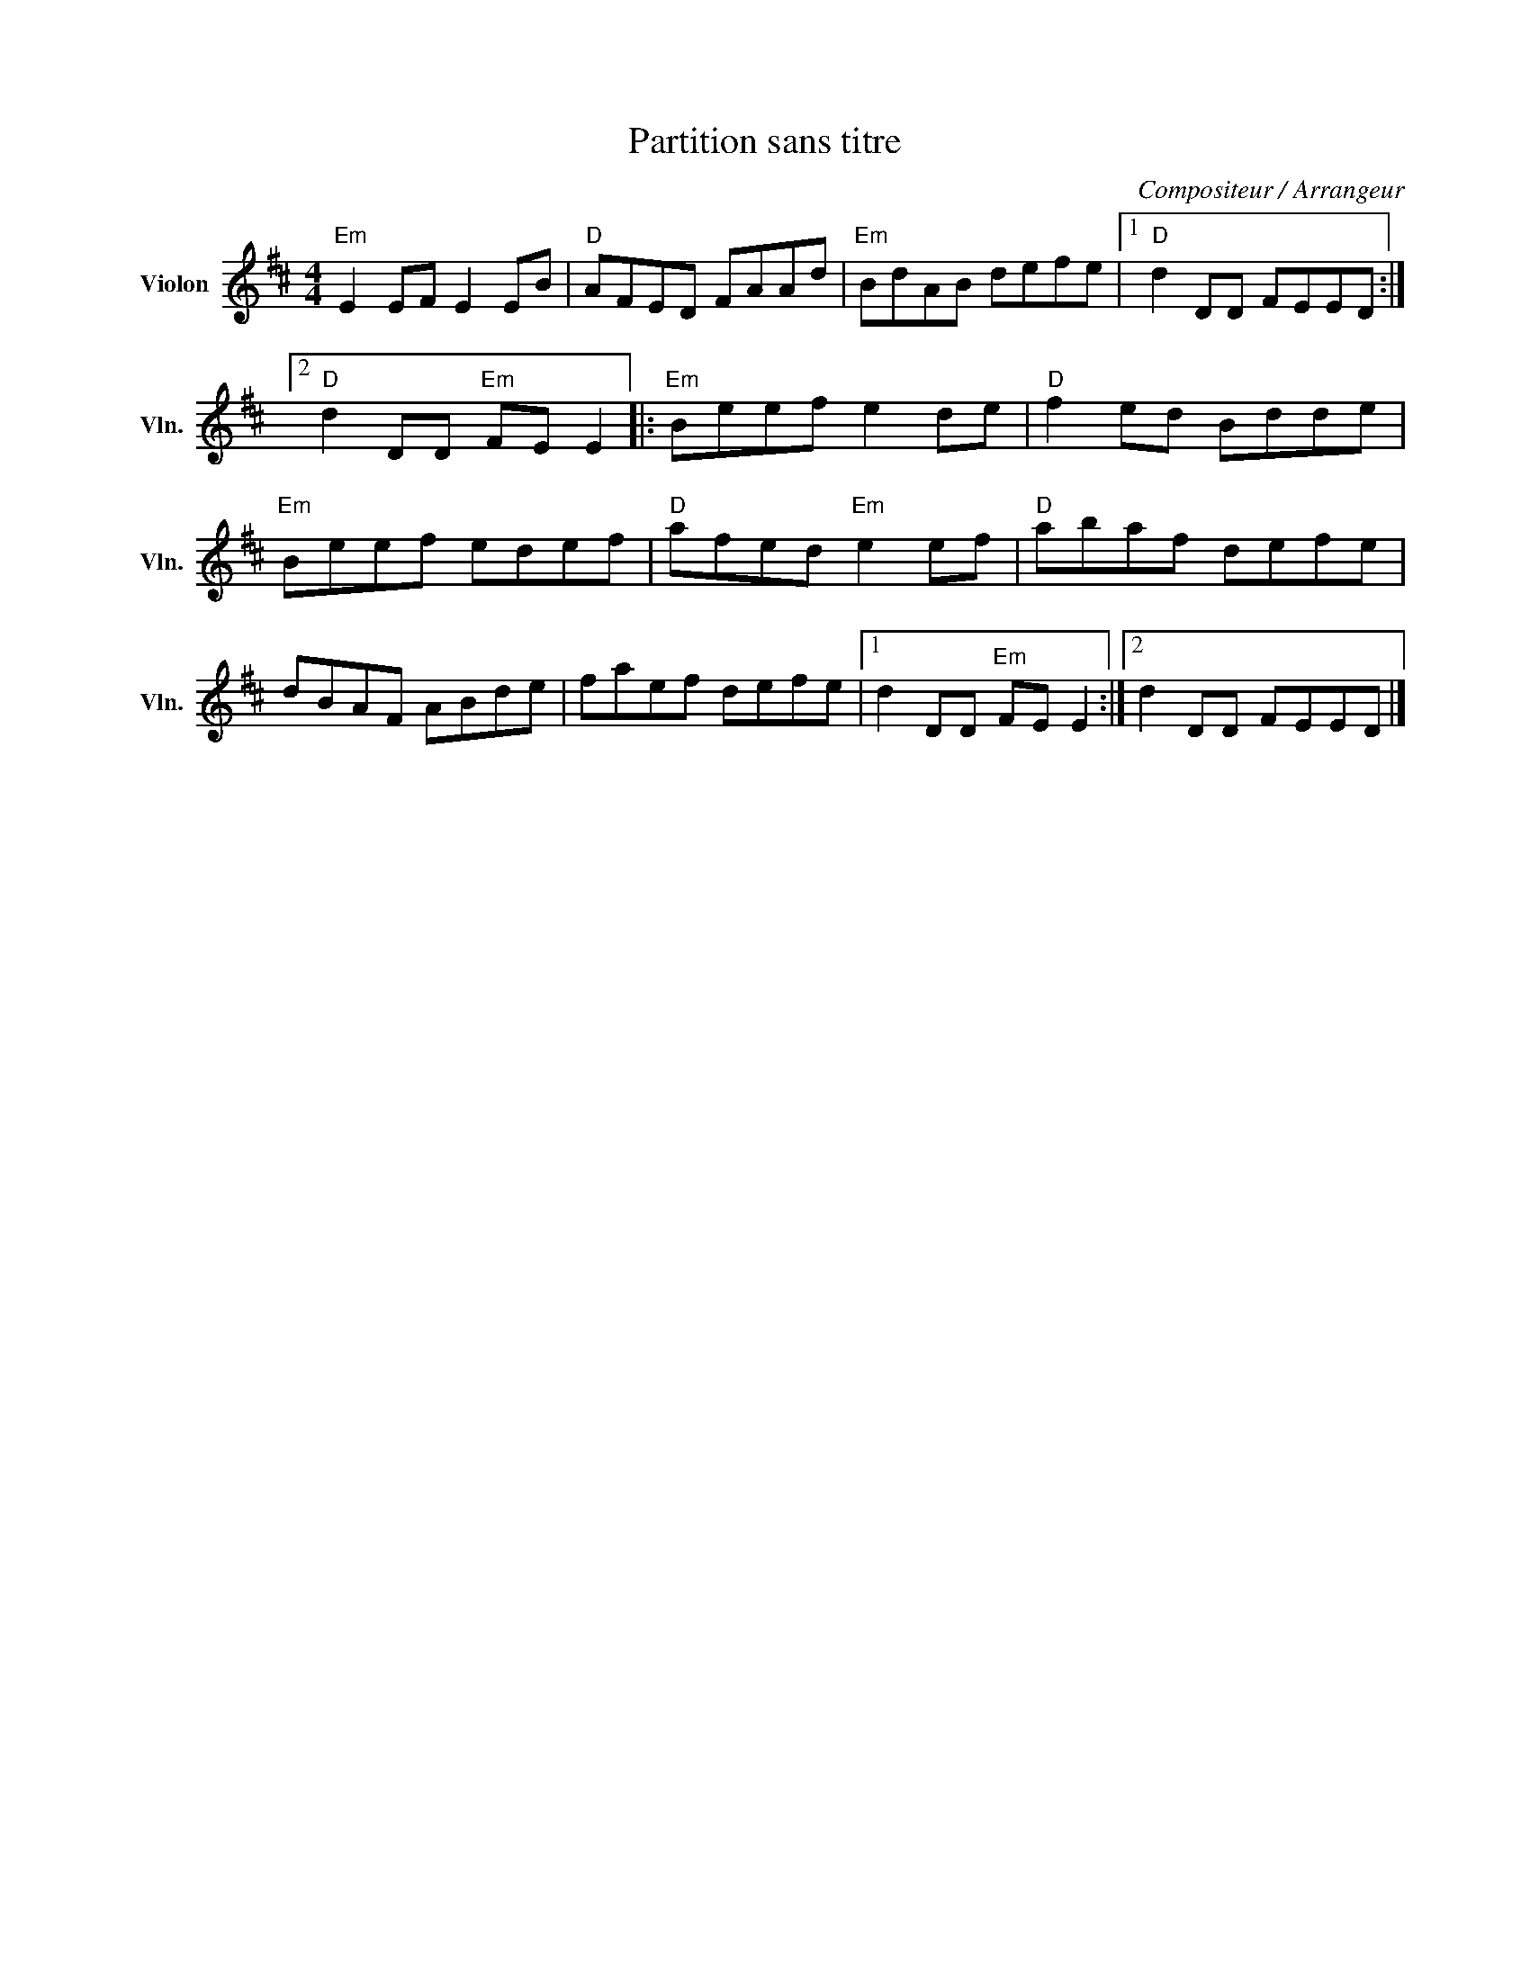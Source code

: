 X:1
T:Partition sans titre
C:Compositeur / Arrangeur
L:1/8
M:4/4
I:linebreak $
K:D
V:1 treble nm="Violon" snm="Vln."
V:1
"Em" E2 EF E2 EB |"D" AFED FAAd |"Em" BdAB defe |1"D" d2 DD FEED :|2"D" d2 DD"Em" FE E2 |: %5
"Em" Beef e2 de |"D" f2 ed Bdde |"Em" Beef edef |"D" afed"Em" e2 ef |"D" abaf defe | dBAF ABde | %11
 faef defe |1 d2 DD"Em" FE E2 :|2 d2 DD FEED |] %14
